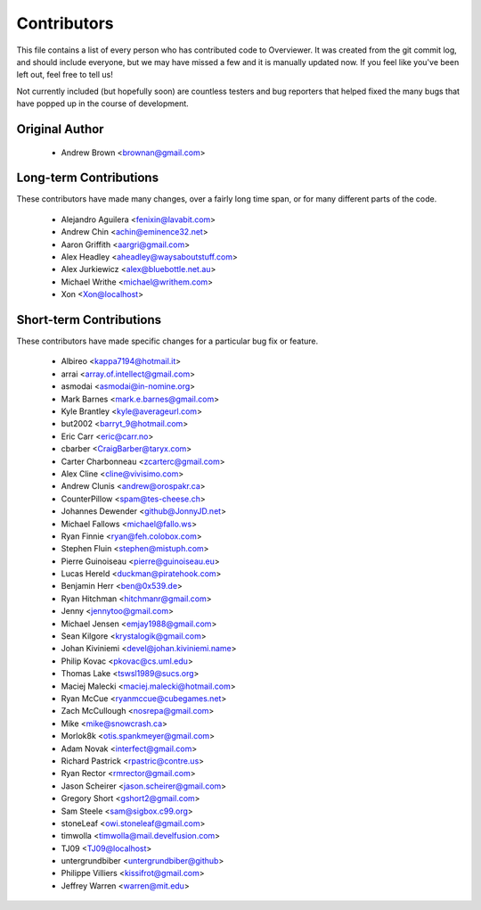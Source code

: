 ============
Contributors
============

This file contains a list of every person who has contributed code to
Overviewer. It was created from the git commit log, and should include
everyone, but we may have missed a few and it is manually updated
now. If you feel like you've been left out, feel free to tell us!

Not currently included (but hopefully soon) are countless testers and bug
reporters that helped fixed the many bugs that have popped up in the course of
development.

---------------
Original Author
---------------

 * Andrew Brown <brownan@gmail.com>

-------------------------
Long-term Contributions
-------------------------

These contributors have made many changes, over a fairly long time span, or
for many different parts of the code.

 * Alejandro Aguilera <fenixin@lavabit.com>
 * Andrew Chin <achin@eminence32.net>
 * Aaron Griffith <aargri@gmail.com>
 * Alex Headley <aheadley@waysaboutstuff.com>
 * Alex Jurkiewicz <alex@bluebottle.net.au>
 * Michael Writhe <michael@writhem.com>
 * Xon <Xon@localhost>

------------------------
Short-term Contributions
------------------------

These contributors have made specific changes for a particular bug fix or
feature.

 * Albireo <kappa7194@hotmail.it>
 * arrai <array.of.intellect@gmail.com>
 * asmodai <asmodai@in-nomine.org>
 * Mark Barnes <mark.e.barnes@gmail.com>
 * Kyle Brantley <kyle@averageurl.com>
 * but2002 <barryt_9@hotmail.com>
 * Eric Carr <eric@carr.no>
 * cbarber <CraigBarber@taryx.com>
 * Carter Charbonneau <zcarterc@gmail.com>
 * Alex Cline <cline@vivisimo.com>
 * Andrew Clunis <andrew@orospakr.ca>
 * CounterPillow <spam@tes-cheese.ch>
 * Johannes Dewender <github@JonnyJD.net>
 * Michael Fallows <michael@fallo.ws>
 * Ryan Finnie <ryan@feh.colobox.com>
 * Stephen Fluin <stephen@mistuph.com>
 * Pierre Guinoiseau <pierre@guinoiseau.eu>
 * Lucas Hereld <duckman@piratehook.com>
 * Benjamin Herr <ben@0x539.de>
 * Ryan Hitchman <hitchmanr@gmail.com>
 * Jenny <jennytoo@gmail.com>
 * Michael Jensen <emjay1988@gmail.com>
 * Sean Kilgore <krystalogik@gmail.com>
 * Johan Kiviniemi <devel@johan.kiviniemi.name>
 * Philip Kovac <pkovac@cs.uml.edu>
 * Thomas Lake <tswsl1989@sucs.org>
 * Maciej Malecki <maciej.malecki@hotmail.com>
 * Ryan McCue <ryanmccue@cubegames.net>
 * Zach McCullough <nosrepa@gmail.com>
 * Mike <mike@snowcrash.ca>
 * Morlok8k <otis.spankmeyer@gmail.com>
 * Adam Novak <interfect@gmail.com>
 * Richard Pastrick <rpastric@contre.us>
 * Ryan Rector <rmrector@gmail.com>
 * Jason Scheirer <jason.scheirer@gmail.com>
 * Gregory Short <gshort2@gmail.com>
 * Sam Steele <sam@sigbox.c99.org>
 * stoneLeaf <owi.stoneleaf@gmail.com>
 * timwolla <timwolla@mail.develfusion.com>
 * TJ09 <TJ09@localhost>
 * untergrundbiber <untergrundbiber@github>
 * Philippe Villiers <kissifrot@gmail.com>
 * Jeffrey Warren <warren@mit.edu>
